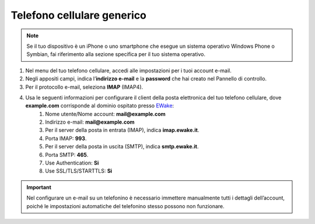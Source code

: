 Telefono cellulare generico
======

.. note:: Se il tuo dispositivo è un iPhone o uno smartphone che esegue un sistema operativo Windows Phone o Symbian, fai riferimento alla sezione specifica per il tuo sistema operativo.

#. Nel menu del tuo telefono cellulare, accedi alle impostazioni per i tuoi account e-mail.
#. Negli appositi campi, indica l’**indirizzo e-mail** e la **password** che hai creato nel Pannello di controllo.
#. Per il protocollo e-mail, seleziona **IMAP** (IMAP4).
#. Usa le seguenti informazioni per configurare il client della posta elettronica del tuo telefono cellulare, dove **example.com** corrisponde al dominio ospitato presso `EWake <https://ewake.it>`_:
	#. Nome utente/Nome account: **mail@example.com**
	#. Indirizzo e-mail: **mail@example.com**
	#. Per il server della posta in entrata (IMAP), indica **imap.ewake.it**.
	#. Porta IMAP: **993**.
	#. Per il server della posta in uscita (SMTP), indica **smtp.ewake.it**.
	#. Porta SMTP: **465**.
	#. Use Authentication: **Si**
	#. Use SSL/TLS/STARTTLS: **Si**

.. important:: Nel configurare un e-mail su un telefonino è necessario immettere manualmente tutti i dettagli dell’account, poiché le impostazioni automatiche del telefonino stesso possono non funzionare.
		